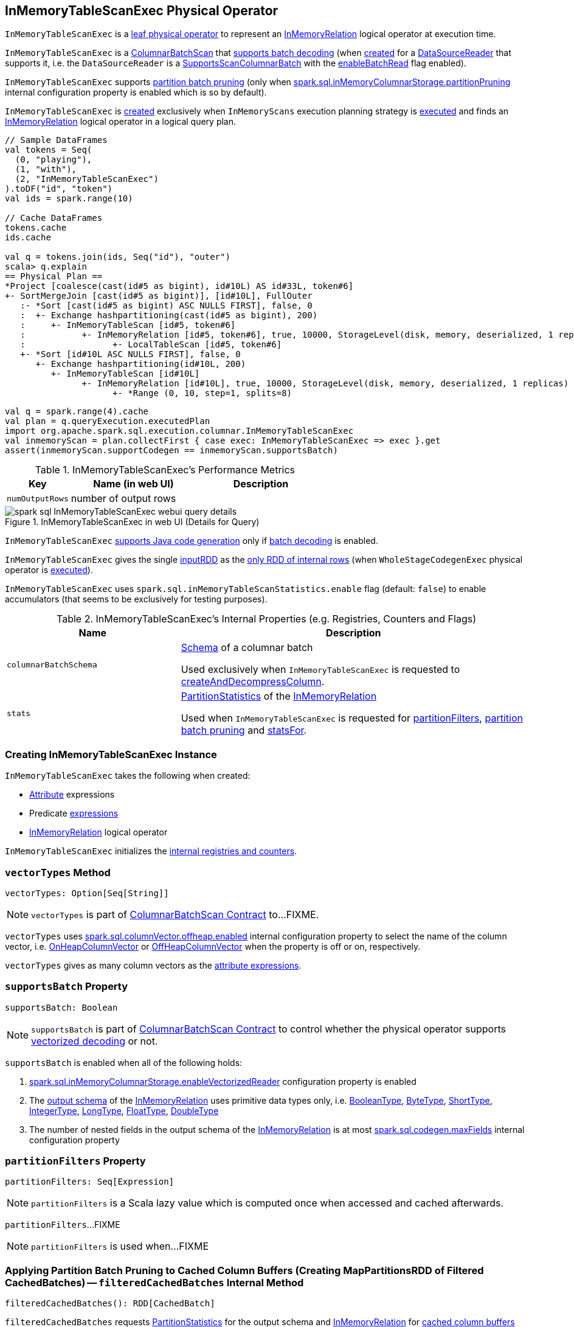 == [[InMemoryTableScanExec]] InMemoryTableScanExec Physical Operator

`InMemoryTableScanExec` is a link:spark-sql-SparkPlan.adoc#LeafExecNode[leaf physical operator] to represent an link:spark-sql-LogicalPlan-InMemoryRelation.adoc[InMemoryRelation] logical operator at execution time.

`InMemoryTableScanExec` is a link:spark-sql-ColumnarBatchScan.adoc[ColumnarBatchScan] that <<supportsBatch, supports batch decoding>> (when <<creating-instance, created>> for a <<reader, DataSourceReader>> that supports it, i.e. the `DataSourceReader` is a link:spark-sql-SupportsScanColumnarBatch.adoc[SupportsScanColumnarBatch] with the link:spark-sql-SupportsScanColumnarBatch.adoc#enableBatchRead[enableBatchRead] flag enabled).

`InMemoryTableScanExec` supports <<filteredCachedBatches, partition batch pruning>> (only when link:spark-sql-properties.adoc#spark.sql.inMemoryColumnarStorage.partitionPruning[spark.sql.inMemoryColumnarStorage.partitionPruning] internal configuration property is enabled which is so by default).

`InMemoryTableScanExec` is <<creating-instance, created>> exclusively when `InMemoryScans` execution planning strategy is link:spark-sql-SparkStrategy-InMemoryScans.adoc#apply[executed] and finds an link:spark-sql-LogicalPlan-InMemoryRelation.adoc[InMemoryRelation] logical operator in a logical query plan.

[source, scala]
----
// Sample DataFrames
val tokens = Seq(
  (0, "playing"),
  (1, "with"),
  (2, "InMemoryTableScanExec")
).toDF("id", "token")
val ids = spark.range(10)

// Cache DataFrames
tokens.cache
ids.cache

val q = tokens.join(ids, Seq("id"), "outer")
scala> q.explain
== Physical Plan ==
*Project [coalesce(cast(id#5 as bigint), id#10L) AS id#33L, token#6]
+- SortMergeJoin [cast(id#5 as bigint)], [id#10L], FullOuter
   :- *Sort [cast(id#5 as bigint) ASC NULLS FIRST], false, 0
   :  +- Exchange hashpartitioning(cast(id#5 as bigint), 200)
   :     +- InMemoryTableScan [id#5, token#6]
   :           +- InMemoryRelation [id#5, token#6], true, 10000, StorageLevel(disk, memory, deserialized, 1 replicas)
   :                 +- LocalTableScan [id#5, token#6]
   +- *Sort [id#10L ASC NULLS FIRST], false, 0
      +- Exchange hashpartitioning(id#10L, 200)
         +- InMemoryTableScan [id#10L]
               +- InMemoryRelation [id#10L], true, 10000, StorageLevel(disk, memory, deserialized, 1 replicas)
                     +- *Range (0, 10, step=1, splits=8)
----

[source, scala]
----
val q = spark.range(4).cache
val plan = q.queryExecution.executedPlan
import org.apache.spark.sql.execution.columnar.InMemoryTableScanExec
val inmemoryScan = plan.collectFirst { case exec: InMemoryTableScanExec => exec }.get
assert(inmemoryScan.supportCodegen == inmemoryScan.supportsBatch)
----

[[metrics]]
.InMemoryTableScanExec's Performance Metrics
[cols="1,2,2",options="header",width="100%"]
|===
| Key
| Name (in web UI)
| Description

| [[numOutputRows]] `numOutputRows`
| number of output rows
|
|===

.InMemoryTableScanExec in web UI (Details for Query)
image::images/spark-sql-InMemoryTableScanExec-webui-query-details.png[align="center"]

[[supportCodegen]]
`InMemoryTableScanExec` link:spark-sql-CodegenSupport.adoc#supportCodegen[supports Java code generation] only if <<supportsBatch, batch decoding>> is enabled.

[[inputRDDs]]
`InMemoryTableScanExec` gives the single <<inputRDD, inputRDD>> as the link:spark-sql-CodegenSupport.adoc#inputRDDs[only RDD of internal rows] (when `WholeStageCodegenExec` physical operator is link:spark-sql-SparkPlan-WholeStageCodegenExec.adoc#doExecute[executed]).

[[enableAccumulatorsForTest]]
[[spark.sql.inMemoryTableScanStatistics.enable]]
`InMemoryTableScanExec` uses `spark.sql.inMemoryTableScanStatistics.enable` flag (default: `false`) to enable accumulators (that seems to be exclusively for testing purposes).

[[internal-registries]]
.InMemoryTableScanExec's Internal Properties (e.g. Registries, Counters and Flags)
[cols="1,2",options="header",width="100%"]
|===
| Name
| Description

| [[columnarBatchSchema]] `columnarBatchSchema`
| link:spark-sql-StructType.adoc[Schema] of a columnar batch

Used exclusively when `InMemoryTableScanExec` is requested to <<createAndDecompressColumn, createAndDecompressColumn>>.

| [[stats]] `stats`
| link:spark-sql-LogicalPlan-InMemoryRelation.adoc#partitionStatistics[PartitionStatistics] of the <<relation, InMemoryRelation>>

Used when `InMemoryTableScanExec` is requested for <<partitionFilters, partitionFilters>>, <<filteredCachedBatches, partition batch pruning>> and <<statsFor, statsFor>>.
|===

=== [[creating-instance]] Creating InMemoryTableScanExec Instance

`InMemoryTableScanExec` takes the following when created:

* [[attributes]] link:spark-sql-Expression-Attribute.adoc[Attribute] expressions
* [[predicates]] Predicate link:spark-sql-Expression.adoc[expressions]
* [[relation]] link:spark-sql-LogicalPlan-InMemoryRelation.adoc[InMemoryRelation] logical operator

`InMemoryTableScanExec` initializes the <<internal-registries, internal registries and counters>>.

=== [[vectorTypes]] `vectorTypes` Method

[source, scala]
----
vectorTypes: Option[Seq[String]]
----

NOTE: `vectorTypes` is part of link:spark-sql-ColumnarBatchScan.adoc#vectorTypes[ColumnarBatchScan Contract] to...FIXME.

`vectorTypes` uses link:spark-sql-properties.adoc#spark.sql.columnVector.offheap.enabled[spark.sql.columnVector.offheap.enabled] internal configuration property to select the name of the column vector, i.e. link:spark-sql-OnHeapColumnVector.adoc[OnHeapColumnVector] or link:spark-sql-OffHeapColumnVector.adoc[OffHeapColumnVector] when the property is off or on, respectively.

`vectorTypes` gives as many column vectors as the <<attributes, attribute expressions>>.

=== [[supportsBatch]] `supportsBatch` Property

[source, scala]
----
supportsBatch: Boolean
----

NOTE: `supportsBatch` is part of link:spark-sql-ColumnarBatchScan.adoc#supportsBatch[ColumnarBatchScan Contract] to control whether the physical operator supports link:spark-sql-vectorized-parquet-reader.adoc[vectorized decoding] or not.

`supportsBatch` is enabled when all of the following holds:

. link:spark-sql-properties.adoc#spark.sql.inMemoryColumnarStorage.enableVectorizedReader[spark.sql.inMemoryColumnarStorage.enableVectorizedReader] configuration property is enabled

. The link:spark-sql-catalyst-QueryPlan.adoc#schema[output schema] of the <<relation, InMemoryRelation>> uses primitive data types only, i.e. link:spark-sql-DataType.adoc#BooleanType[BooleanType], link:spark-sql-DataType.adoc#ByteType[ByteType], link:spark-sql-DataType.adoc#ShortType[ShortType], link:spark-sql-DataType.adoc#IntegerType[IntegerType], link:spark-sql-DataType.adoc#LongType[LongType], link:spark-sql-DataType.adoc#FloatType[FloatType], link:spark-sql-DataType.adoc#DoubleType[DoubleType]

. The number of nested fields in the output schema of the <<relation, InMemoryRelation>> is at most link:spark-sql-properties.adoc#spark.sql.codegen.maxFields[spark.sql.codegen.maxFields] internal configuration property

=== [[partitionFilters]] `partitionFilters` Property

[source, scala]
----
partitionFilters: Seq[Expression]
----

NOTE: `partitionFilters` is a Scala lazy value which is computed once when accessed and cached afterwards.

`partitionFilters`...FIXME

NOTE: `partitionFilters` is used when...FIXME

=== [[filteredCachedBatches]] Applying Partition Batch Pruning to Cached Column Buffers (Creating MapPartitionsRDD of Filtered CachedBatches) -- `filteredCachedBatches` Internal Method

[source, scala]
----
filteredCachedBatches(): RDD[CachedBatch]
----

`filteredCachedBatches` requests <<stats, PartitionStatistics>> for the output schema and <<relation, InMemoryRelation>> for link:spark-sql-LogicalPlan-InMemoryRelation.adoc#cachedColumnBuffers[cached column buffers] (as a `RDD[CachedBatch]`).

`filteredCachedBatches` takes the cached column buffers (as a `RDD[CachedBatch]`) and transforms the RDD per partition with index (i.e. `RDD.mapPartitionsWithIndexInternal`) as follows:

. Creates a partition filter as a new link:spark-sql-SparkPlan.adoc#newPredicate[GenPredicate] for the <<partitionFilters, partitionFilters>> expressions (concatenated together using `And` binary operator and the schema)

. Requests the generated partition filter `Predicate` to `initialize`

. Uses link:spark-sql-properties.adoc#spark.sql.inMemoryColumnarStorage.partitionPruning[spark.sql.inMemoryColumnarStorage.partitionPruning] internal configuration property to enable *partition batch pruning* and filtering out (skipping) `CachedBatches` in a partition based on column stats and the generated partition filter `Predicate`

NOTE: If link:spark-sql-properties.adoc#spark.sql.inMemoryColumnarStorage.partitionPruning[spark.sql.inMemoryColumnarStorage.partitionPruning] internal configuration property is disabled (i.e. `false`), `filteredCachedBatches` does nothing and simply passes all CachedBatch elements along.

NOTE: link:spark-sql-properties.adoc#spark.sql.inMemoryColumnarStorage.partitionPruning[spark.sql.inMemoryColumnarStorage.partitionPruning] internal configuration property is enabled by default.

NOTE: `filteredCachedBatches` is used exclusively when `InMemoryTableScanExec` is requested for the <<inputRDD, inputRDD>> internal property.

=== [[statsFor]] `statsFor` Internal Method

[source, scala]
----
statsFor(a: Attribute)
----

`statsFor`...FIXME

NOTE: `statsFor` is used when...FIXME

=== [[createAndDecompressColumn]] `createAndDecompressColumn` Internal Method

[source, scala]
----
createAndDecompressColumn(cachedColumnarBatch: CachedBatch): ColumnarBatch
----

`createAndDecompressColumn` takes the number of rows in the input `CachedBatch`.

`createAndDecompressColumn` requests link:spark-sql-OffHeapColumnVector.adoc[OffHeapColumnVector] or link:spark-sql-OnHeapColumnVector.adoc[OnHeapColumnVector] to `allocateColumns` (with the number of rows and <<columnarBatchSchema, columnarBatchSchema>>) per the link:spark-sql-properties.adoc#spark.sql.columnVector.offheap.enabled[spark.sql.columnVector.offheap.enabled] internal configuration flag, i.e. `true` or `false`, respectively.

NOTE: link:spark-sql-properties.adoc#spark.sql.columnVector.offheap.enabled[spark.sql.columnVector.offheap.enabled] internal configuration flag is disabled by default which means that link:spark-sql-OnHeapColumnVector.adoc[OnHeapColumnVector] is used.

`createAndDecompressColumn` creates a link:spark-sql-ColumnarBatch.adoc#creating-instance[ColumnarBatch] for the allocated column vectors (as an array of `ColumnVector`).

`createAndDecompressColumn` link:spark-sql-ColumnarBatch.adoc#numRows[sets the number of rows in the columnar batch].

For every <<attributes, Attribute>> `createAndDecompressColumn` requests `ColumnAccessor` to `decompress` the column.

`createAndDecompressColumn` registers a callback to be executed on a task completion that will close the `ColumnarBatch`.

In the end, `createAndDecompressColumn` returns the `ColumnarBatch`.

NOTE: `createAndDecompressColumn` is used exclusively when `InMemoryTableScanExec` is requested for the <<inputRDD, input RDD of internal rows>>.

=== [[inputRDD]] Creating Input RDD of Internal Rows -- `inputRDD` Internal Property

[source, scala]
----
inputRDD: RDD[InternalRow]
----

NOTE: `inputRDD` is a Scala lazy value which is computed once when accessed and cached afterwards.

`inputRDD` firstly <<filteredCachedBatches, applies partition batch pruning to cached column buffers>> (and creates a filtered cached batches as a `RDD[CachedBatch]`).

With <<supportsBatch, supportsBatch>> flag on, `inputRDD` finishes with a new `MapPartitionsRDD` (using `RDD.map`) by <<createAndDecompressColumn, createAndDecompressColumn>> on all cached columnar batches.

CAUTION: Show examples of <<supportsBatch, supportsBatch>> enabled and disabled

[source, scala]
----
// Demo: A MapPartitionsRDD in the RDD lineage
val q = spark.range(4).cache
val plan = q.queryExecution.executedPlan
import org.apache.spark.sql.execution.columnar.InMemoryTableScanExec
val inmemoryScan = plan.collectFirst { case exec: InMemoryTableScanExec => exec }.get

// supportsBatch flag is on since the schema is a single column of longs
assert(inmemoryScan.supportsBatch)

val rdd = inmemoryScan.inputRDDs.head
scala> rdd.toDebugString
res2: String =
(8) MapPartitionsRDD[5] at inputRDDs at <console>:27 []
 |  MapPartitionsRDD[4] at inputRDDs at <console>:27 []
 |  *(1) Range (0, 4, step=1, splits=8)
 MapPartitionsRDD[3] at cache at <console>:23 []
 |  MapPartitionsRDD[2] at cache at <console>:23 []
 |  MapPartitionsRDD[1] at cache at <console>:23 []
 |  ParallelCollectionRDD[0] at cache at <console>:23 []
----

With <<supportsBatch, supportsBatch>> flag off, `inputRDD` firstly <<filteredCachedBatches, applies partition batch pruning to cached column buffers>> (and creates a filtered cached batches as a `RDD[CachedBatch]`).

NOTE: Indeed. `inputRDD` <<filteredCachedBatches, applies partition batch pruning to cached column buffers>> (and creates a filtered cached batches as a `RDD[CachedBatch]`) twice which seems unnecessary.

In the end, `inputRDD` creates a new `MapPartitionsRDD` (using `RDD.map`) with a `ColumnarIterator` applied to all cached columnar batches that is created as follows:

. For every `CachedBatch` in the partition iterator adds the total number of rows in the batch to <<numOutputRows, numOutputRows>> SQL metric

. Requests `GenerateColumnAccessor` to link:spark-sql-CodeGenerator.adoc#generate[generate] the Java code for a `ColumnarIterator` to perform expression evaluation for the given <<attributes, column types>>.

. Requests `ColumnarIterator` to initialize

[source, scala]
----
// Demo: A MapPartitionsRDD in the RDD lineage (supportsBatch flag off)
import java.sql.Date
import java.time.LocalDate
val q = Seq(Date.valueOf(LocalDate.now)).toDF("date").cache
val plan = q.queryExecution.executedPlan

import org.apache.spark.sql.execution.columnar.InMemoryTableScanExec
val inmemoryScan = plan.collectFirst { case exec: InMemoryTableScanExec => exec }.get

// supportsBatch flag is off since the schema uses java.sql.Date
assert(inmemoryScan.supportsBatch == false)

val rdd = inmemoryScan.inputRDDs.head
scala> rdd.toDebugString
res2: String =
(1) MapPartitionsRDD[12] at inputRDDs at <console>:28 []
 |  MapPartitionsRDD[11] at inputRDDs at <console>:28 []
 |  LocalTableScan [date#15]
 MapPartitionsRDD[9] at cache at <console>:25 []
 |  MapPartitionsRDD[8] at cache at <console>:25 []
 |  ParallelCollectionRDD[7] at cache at <console>:25 []
----

NOTE: `inputRDD` is used when `InMemoryTableScanExec` is requested for the <<inputRDDs, input RDDs>> and to <<doExecute, execute>>.

=== [[doExecute]] Executing InMemoryTableScanExec (Generating RDD Of Internal Rows) -- `doExecute` Method

[source, scala]
----
doExecute(): RDD[InternalRow]
----

NOTE: `doExecute` is part of link:spark-sql-SparkPlan.adoc#doExecute[SparkPlan Contract] to describe a distributed computation as an `RDD` of link:spark-sql-InternalRow.adoc[internal rows] that is the runtime representation of a structured query (aka _execute_).

`doExecute` branches off per <<supportsBatch, supportsBatch>> flag.

With <<supportsBatch, supportsBatch>> flag on, `doExecute` creates a link:spark-sql-SparkPlan-WholeStageCodegenExec.adoc#creating-instance[WholeStageCodegenExec] (with the `InMemoryTableScanExec` physical operator as the link:spark-sql-SparkPlan-WholeStageCodegenExec.adoc#child[child] and link:spark-sql-SparkPlan-WholeStageCodegenExec.adoc#codegenStageId[codegenStageId] as `0`) and requests it to link:spark-sql-SparkPlan.adoc#execute[execute].

Otherwise, when <<supportsBatch, supportsBatch>> flag is off, `doExecute` simply gives the <<inputRDD, input RDD of internal rows>>.

=== [[buildFilter]] `buildFilter` Property

[source, scala]
----
buildFilter: PartialFunction[Expression, Expression]
----

NOTE: `buildFilter` is a Scala lazy value which is computed once when accessed and cached afterwards.

`buildFilter` is a Scala https://www.scala-lang.org/api/2.11.11/#scala.PartialFunction[PartialFunction] that accepts an link:spark-sql-Expression.adoc[Expression] and produces an link:spark-sql-Expression.adoc[Expression], i.e. `PartialFunction[Expression, Expression]`.

[[buildFilter-expressions]]
.buildFilter's Expressions
[cols="1,2",options="header",width="100%"]
|===
| Input Expression
| Description

| `And`
|

| `Or`
|

| `EqualTo`
|

| `EqualNullSafe`
|

| `LessThan`
|

| `LessThanOrEqual`
|

| `GreaterThan`
|

| `GreaterThanOrEqual`
|

| `IsNull`
|

| `IsNotNull`
|

| `In` with a non-empty link:spark-sql-Expression-In.adoc#list[list] of link:spark-sql-Expression-Literal.adoc[Literal] expressions
|
For every `Literal` expression in the expression list, `buildFilter` creates an `And` expression with the lower and upper bounds of the <<statsFor, partition statistics for the attribute>> and the `Literal`.

In the end, `buildFilter` joins the `And` expressions with `Or` expressions.
|===

NOTE: `buildFilter` is used exclusively when `InMemoryTableScanExec` is requested for <<partitionFilters, partitionFilters>>.
